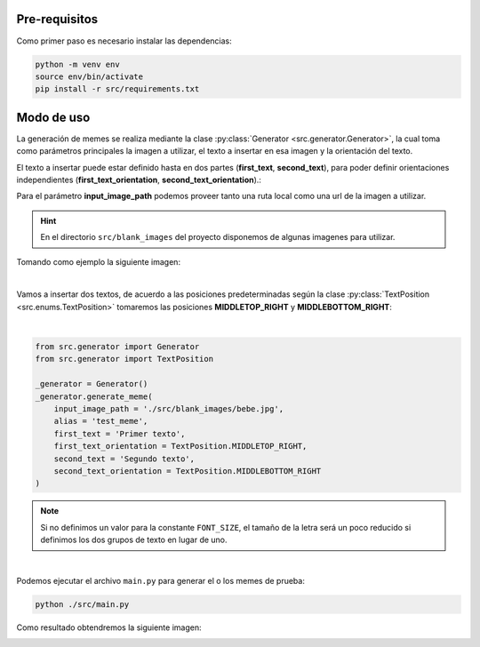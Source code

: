 Pre-requisitos
--------------

Como primer paso es necesario instalar las dependencias:

.. code-block:: bash

    python -m venv env
    source env/bin/activate
    pip install -r src/requirements.txt


Modo de uso
-----------

La generación de memes se realiza mediante la clase :py:class:`Generator <src.generator.Generator>`,
la cual toma como parámetros principales la imagen a utilizar, el texto a insertar en esa imagen y la orientación del texto.

El texto a insertar puede estar definido hasta en dos partes (**first_text**, **second_text**),
para poder definir orientaciones independientes (**first_text_orientation**, **second_text_orientation**).:

Para el parámetro **input_image_path** podemos proveer tanto una ruta local como una url de la imagen a utilizar.

.. hint::

    En el directorio ``src/blank_images`` del proyecto disponemos de algunas imagenes para utilizar.

Tomando como ejemplo la siguiente imagen:

.. image:: ../../../src/blank_images/bebe.jpg
   :alt: Imagen de prueba
   :class: with-border with-shadow
   :align: center

|

Vamos a insertar dos textos, de acuerdo a las posiciones predeterminadas según la clase :py:class:`TextPosition <src.enums.TextPosition>`
tomaremos las posiciones **MIDDLETOP_RIGHT** y **MIDDLEBOTTOM_RIGHT**:

.. image:: ./img/001_text_positions.jpg
   :alt: Posiciones disponibles para el texto
   :class: with-border with-shadow
   :align: center

|

.. code-block:: python

    from src.generator import Generator
    from src.generator import TextPosition

    _generator = Generator()
    _generator.generate_meme(
        input_image_path = './src/blank_images/bebe.jpg',
        alias = 'test_meme',
        first_text = 'Primer texto',
        first_text_orientation = TextPosition.MIDDLETOP_RIGHT,
        second_text = 'Segundo texto',
        second_text_orientation = TextPosition.MIDDLEBOTTOM_RIGHT
    )

.. note::

    Si no definimos un valor para la constante ``FONT_SIZE``, el tamaño de la letra será un poco reducido
    si definimos los dos grupos de texto en lugar de uno.

|

Podemos ejecutar el archivo ``main.py`` para generar el o los memes de prueba:

.. code-block:: bash

    python ./src/main.py


Como resultado obtendremos la siguiente imagen:

.. image:: ./img/002_test_meme.jpg
   :alt: Meme de prueba
   :class: with-border with-shadow
   :align: center
